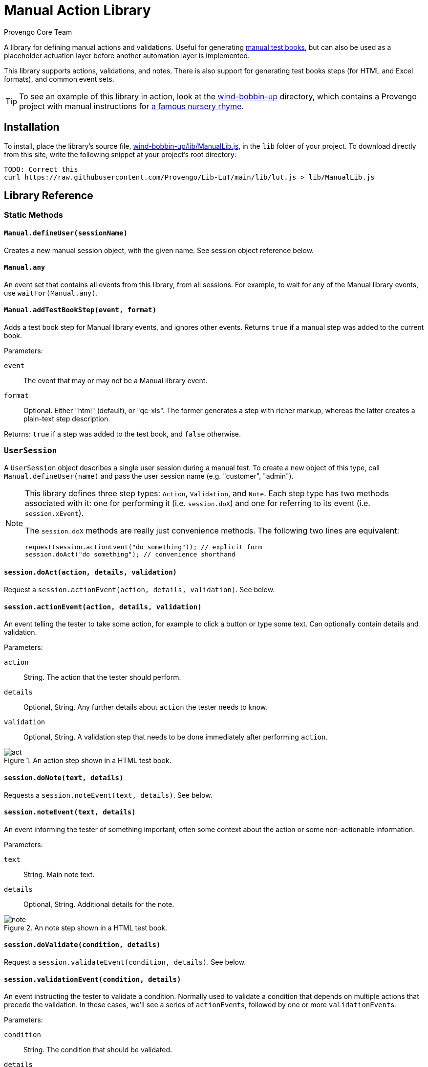 = Manual Action Library
_Provengo Core Team_

A library for defining manual actions and validations. Useful for generating https://docs.provengo.tech/ProvengoCli/0.9.5/subcommands/gen-book.html[manual test books], but can also be used as a placeholder actuation layer before another automation layer is implemented.

This library supports actions, validations, and notes. There is also support for generating test books steps (for HTML and Excel formats), and common event sets.

TIP: To see an example of this library in action, look at the link:wind-bobbin-up[] directory, which contains a Provengo project with manual instructions for https://en.wikipedia.org/wiki/Wind_the_Bobbin_Up[a famous nursery rhyme].

== Installation

To install, place the library's source file, xref:wind-bobbin-up/lib/ManualLib.js[], in the `lib` folder of your project. To download directly from this site, write the following snippet at your project's root directory:

[source, bash]
----
TODO: Correct this
curl https://raw.githubusercontent.com/Provengo/Lib-LuT/main/lib/lut.js > lib/ManualLib.js
----

== Library Reference

=== Static Methods

==== `Manual.defineUser(sessionName)`

Creates a new manual session object, with the given name. See session object reference below.

==== `Manual.any`
An event set that contains all events from this library, from all sessions. For example, to wait for any of the Manual library events, use `waitFor(Manual.any)`.

==== `Manual.addTestBookStep(event, format)`
Adds a test book step for Manual library events, and ignores other events. Returns `true` if a manual step was added to the current book.

Parameters:

`event`::
    The event that may or may not be a Manual library event. 
`format`::
    Optional. Either "html" (default), or "qc-xls". The former generates a step with richer markup, whereas the latter creates a plain-text step description.

Returns: `true` if a step was added to the test book, and `false` otherwise.

=== `UserSession`

A `UserSession` object describes a single user session during a manual test. To create a new object of this type, call `Manual.defineUser(name)` and pass the user session name (e.g. "customer", "admin").

[NOTE]
====
This library defines three step types: `Action`, `Validation`, and `Note`. Each step type has two methods associated with it: one for performing it (i.e. `session.doX`) and one for referring to its event (i.e. `session.xEvent`).

The `session.doX` methods are really just convenience methods. The following two lines are equivalent:

[source, javascript]
----
request(session.actionEvent("do something")); // explicit form
session.doAct("do something"); // convenience shorthand
----
====

==== `session.doAct(action, details, validation)`

Request a `session.actionEvent(action, details, validation)`. See below.

==== `session.actionEvent(action, details, validation)`

An event telling the tester to take some action, for example to click a button or type some text. Can optionally contain details and validation.

Parameters:

`action`::
    String. The action that the tester should perform.
`details`::
    Optional, String. Any further details about `action` the tester needs to know.
`validation`::
    Optional, String. A validation step that needs to be done immediately after performing `action`.

.An action step shown in a HTML test book.
image::img/act.png[]

==== `session.doNote(text, details)`

Requests a `session.noteEvent(text, details)`. See below.

==== `session.noteEvent(text, details)`

An event informing the tester of something important, often some context about the action or some non-actionable information.

Parameters:

`text`::
    String. Main note text.
`details`::
    Optional, String. Additional details for the note.

.An note step shown in a HTML test book.
image::img/note.png[]

==== `session.doValidate(condition, details)`

Request a `session.validateEvent(condition, details)`. See below.

==== `session.validationEvent(condition, details)`

An event instructing the tester to validate a condition. Normally used to validate a condition that depends on multiple actions that precede the validation. In these cases, we'll see a series of ``actionEvent``s, followed by one or more ``validationEvent``s.

Parameters:

`condition`::
    String. The condition that should be validated.
`details`::
    Optional, String. Additional validation details, if needed.

.An validation step shown in a HTML test book.
image::img/validate.png[]

==== `session.any`
An event set containing all events from `session`.

== Other Places in the Provengoverse

* https://docs.provengo.tech[The Provengo tool Documentation]
* https://www.youtube.com/@provengo[Provengo's YouTube Channel]
* https://provengo.tech[Provengo's Main Site]

---

Enjoy, and we hope you find it useful! Feel free to fork, improve, and share your version of this library!

-- Provengo Engineering